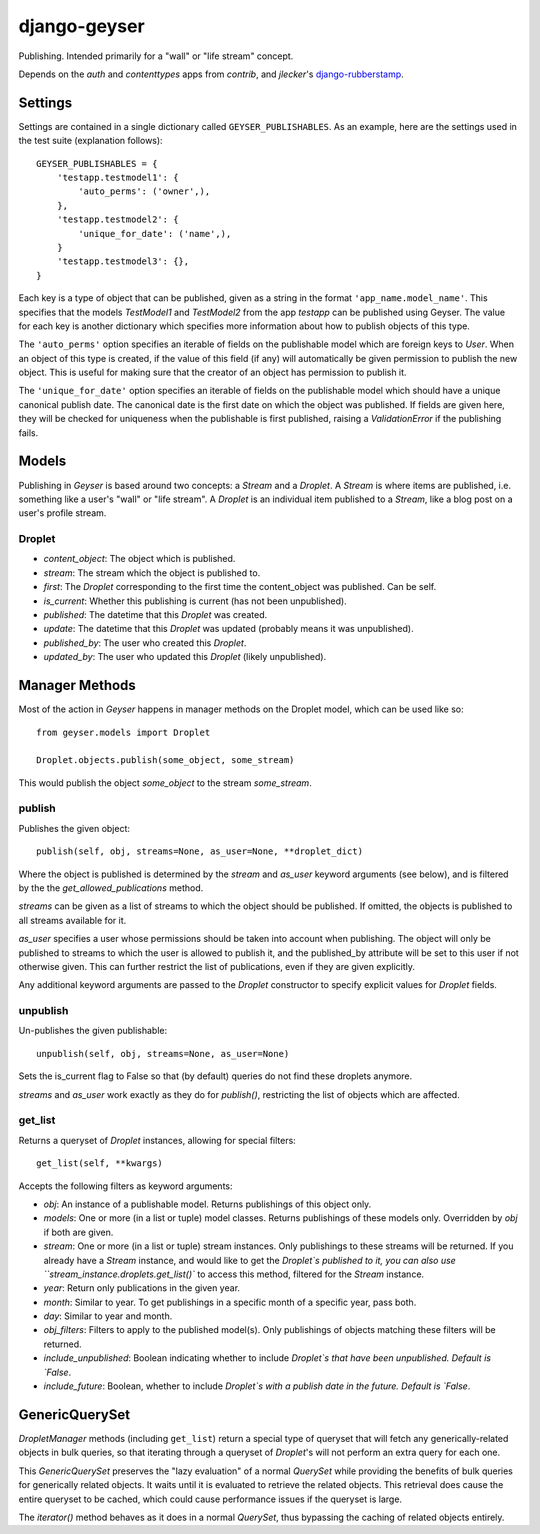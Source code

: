 ===============
 django-geyser
===============

Publishing. Intended primarily for a "wall" or "life stream" concept.

Depends on the `auth` and `contenttypes` apps from `contrib`, and `jlecker`'s
`django-rubberstamp <http://github.com/jlecker/django-rubberstamp>`_.



Settings
========

Settings are contained in a single dictionary called ``GEYSER_PUBLISHABLES``.
As an example, here are the settings used in the test suite (explanation
follows)::

    GEYSER_PUBLISHABLES = {
        'testapp.testmodel1': {
            'auto_perms': ('owner',),
        },
        'testapp.testmodel2': {
            'unique_for_date': ('name',),
        }
        'testapp.testmodel3': {},
    }

Each key is a type of object that can be published, given as a string in the
format ``'app_name.model_name'``. This specifies that the models `TestModel1`
and `TestModel2` from the app `testapp` can be published using Geyser. The
value for each key is another dictionary which specifies more information about
how to publish objects of this type.

The ``'auto_perms'`` option specifies an iterable of fields on the publishable
model which are foreign keys to `User`. When an object of this type is created,
if the value of this field (if any) will automatically be given permission to
publish the new object. This is useful for making sure that the creator of an
object has permission to publish it.

The ``'unique_for_date'`` option specifies an iterable of fields on the
publishable model which should have a unique canonical publish date. The
canonical date is the first date on which the object was published. If fields
are given here, they will be checked for uniqueness when the publishable is
first published, raising a `ValidationError` if the publishing fails.



Models
======

Publishing in `Geyser` is based around two concepts: a `Stream` and a
`Droplet`. A `Stream` is where items are published, i.e. something like a
user's "wall" or "life stream". A `Droplet` is an individual item published to
a `Stream`, like a blog post on a user's profile stream.


Droplet
-------

* `content_object`: The object which is published.
* `stream`: The stream which the object is published to.
* `first`: The `Droplet` corresponding to the first time the content_object
  was published. Can be self.
* `is_current`: Whether this publishing is current (has not been
  unpublished).
* `published`: The datetime that this `Droplet` was created.
* `update`: The datetime that this `Droplet` was updated (probably means
  it was unpublished).
* `published_by`: The user who created this `Droplet`.
* `updated_by`: The user who updated this `Droplet` (likely unpublished).



Manager Methods
===============

Most of the action in `Geyser` happens in manager methods on the Droplet model,
which can be used like so::
    
    from geyser.models import Droplet
    
    Droplet.objects.publish(some_object, some_stream)

This would publish the object `some_object` to the stream `some_stream`.


publish
-------

Publishes the given object::
    
    publish(self, obj, streams=None, as_user=None, **droplet_dict)
    
Where the object is published is determined by the `stream` and `as_user`
keyword arguments (see below), and is filtered by the the
`get_allowed_publications` method.

`streams` can be given as a list of streams to which the object should be
published. If omitted, the objects is published to all streams available for
it.

`as_user` specifies a user whose permissions should be taken into account when
publishing. The object will only be published to streams to which the user is
allowed to publish it, and the published_by attribute will be set to this user
if not otherwise given. This can further restrict the list of publications,
even if they are given explicitly.

Any additional keyword arguments are passed to the `Droplet` constructor to
specify explicit values for `Droplet` fields.


unpublish
---------

Un-publishes the given publishable::

    unpublish(self, obj, streams=None, as_user=None)
    
Sets the is_current flag to False so that (by default) queries do not find
these droplets anymore.

`streams` and `as_user` work exactly as they do for `publish()`, restricting
the list of objects which are affected.


get_list
--------

Returns a queryset of `Droplet` instances, allowing for special filters::

    get_list(self, **kwargs)

Accepts the following filters as keyword arguments:

* `obj`: An instance of a publishable model. Returns publishings of this object
  only.
* `models`: One or more (in a list or tuple) model classes. Returns publishings
  of these models only. Overridden by `obj` if both are given.
* `stream`: One or more (in a list or tuple) stream instances. Only publishings
  to these streams will be returned. If you already have a `Stream` instance,
  and would like to get the `Droplet`s published to it, you can also use
  ``stream_instance.droplets.get_list()`` to access this method, filtered for
  the `Stream` instance.
* `year`: Return only publications in the given year.
* `month`: Similar to year. To get publishings in a specific month of a
  specific year, pass both.
* `day`: Similar to year and month.
* `obj_filters`: Filters to apply to the published model(s). Only publishings
  of objects matching these filters will be returned.
* `include_unpublished`: Boolean indicating whether to include `Droplet`s that
  have been unpublished. Default is `False`.
* `include_future`: Boolean, whether to include `Droplet`s with a publish date
  in the future. Default is `False`.



GenericQuerySet
===============

`DropletManager` methods (including ``get_list``) return a special type of
queryset that will fetch any generically-related objects in bulk queries, so
that iterating through a queryset of `Droplet`'s will not perform an extra
query for each one.

This `GenericQuerySet` preserves the "lazy evaluation" of a normal `QuerySet`
while providing the benefits of bulk queries for generically related objects.
It waits until it is evaluated to retrieve the related objects. This retrieval
does cause the entire queryset to be cached, which could cause performance
issues if the queryset is large.

The `iterator()` method behaves as it does in a normal `QuerySet`, thus
bypassing the caching of related objects entirely.
